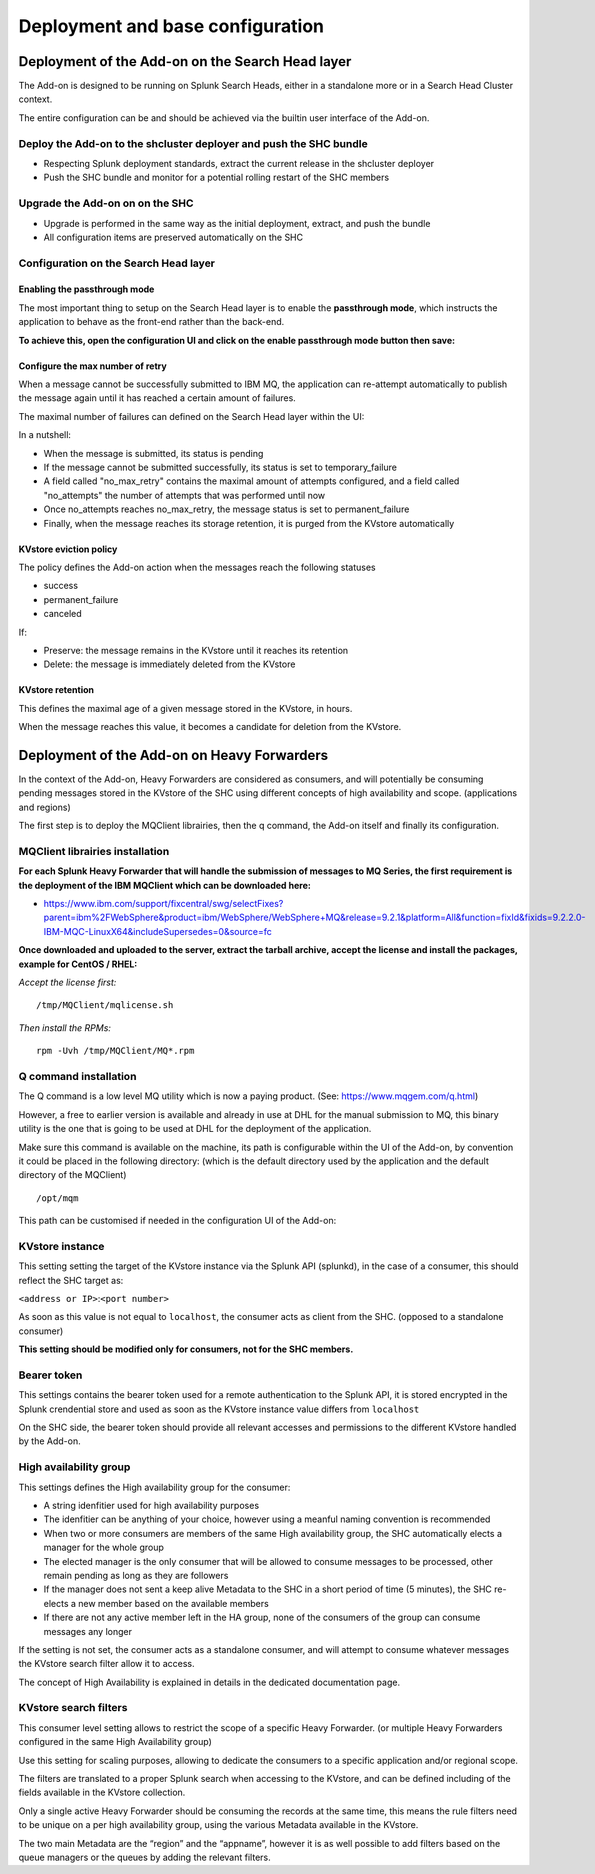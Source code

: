 Deployment and base configuration
---------------------------------

Deployment of the Add-on on the Search Head layer
=================================================

The Add-on is designed to be running on Splunk Search Heads, either in a standalone more or in a Search Head Cluster context.

The entire configuration can be and should be achieved via the builtin user interface of the Add-on.

Deploy the Add-on to the shcluster deployer and push the SHC bundle
###################################################################

- Respecting Splunk deployment standards, extract the current release in the shcluster deployer
- Push the SHC bundle and monitor for a potential rolling restart of the SHC members

Upgrade the Add-on on on the SHC
################################

- Upgrade is performed in the same way as the initial deployment, extract, and push the bundle
- All configuration items are preserved automatically on the SHC

Configuration on the Search Head layer
######################################

Enabling the passthrough mode
^^^^^^^^^^^^^^^^^^^^^^^^^^^^^

The most important thing to setup on the Search Head layer is to enable the **passthrough mode**, which instructs the application to behave as the front-end rather than the back-end.

**To achieve this, open the configuration UI and click on the enable passthrough mode button then save:**

.. image:: img/enable_passthrough.png
   :alt: enable_passthrough.png
   :align: center
   :width: 600px

Configure the max number of retry
^^^^^^^^^^^^^^^^^^^^^^^^^^^^^^^^^

When a message cannot be successfully submitted to IBM MQ, the application can re-attempt automatically to publish the message again until it has reached a certain amount of failures.

The maximal number of failures can defined on the Search Head layer within the UI:

.. image:: img/max_attempts.png
   :alt: max_attempts.png
   :align: center
   :width: 600px

In a nutshell:

- When the message is submitted, its status is pending
- If the message cannot be submitted successfully, its status is set to temporary_failure
- A field called "no_max_retry" contains the maximal amount of attempts configured, and a field called "no_attempts" the number of attempts that was performed until now
- Once no_attempts reaches no_max_retry, the message status is set to permanent_failure
- Finally, when the message reaches its storage retention, it is purged from the KVstore automatically

KVstore eviction policy
^^^^^^^^^^^^^^^^^^^^^^^

.. image:: img/kvstore_eviction_policy.png
   :alt: kvstore_eviction_policy.png
   :align: center
   :width: 600px

The policy defines the Add-on action when the messages reach the following statuses

- success
- permanent_failure
- canceled

If:

- Preserve: the message remains in the KVstore until it reaches its retention
- Delete: the message is immediately deleted from the KVstore

KVstore retention
^^^^^^^^^^^^^^^^^

.. image:: img/kvstore_retention.png
   :alt: kvstore_retention.png
   :align: center
   :width: 600px

This defines the maximal age of a given message stored in the KVstore, in hours.

When the message reaches this value, it becomes a candidate for deletion from the KVstore.

Deployment of the Add-on on Heavy Forwarders
============================================

In the context of the Add-on, Heavy Forwarders are considered as consumers, and will potentially be consuming pending messages stored in the KVstore of the SHC using different concepts of high availability and scope. (applications and regions)

The first step is to deploy the MQClient librairies, then the q command, the Add-on itself and finally its configuration.

MQClient librairies installation
################################

**For each Splunk Heavy Forwarder that will handle the submission of messages to MQ Series, the first requirement is the deployment of the IBM MQClient which can be downloaded here:**

- https://www.ibm.com/support/fixcentral/swg/selectFixes?parent=ibm%2FWebSphere&product=ibm/WebSphere/WebSphere+MQ&release=9.2.1&platform=All&function=fixId&fixids=9.2.2.0-IBM-MQC-LinuxX64&includeSupersedes=0&source=fc

**Once downloaded and uploaded to the server, extract the tarball archive, accept the license and install the packages, example for CentOS / RHEL:**

*Accept the license first:*

::

    /tmp/MQClient/mqlicense.sh

*Then install the RPMs:*

::

    rpm -Uvh /tmp/MQClient/MQ*.rpm

Q command installation
######################

The Q command is a low level MQ utility which is now a paying product. (See: https://www.mqgem.com/q.html) 

However, a free to earlier version is available and already in use at DHL for the manual submission to MQ, this binary utility is the one that is going to be used at DHL for the deployment of the application.

Make sure this command is available on the machine, its path is configurable within the UI of the Add-on, by convention it could be placed in the following directory: (which is the default directory used by the application and the default directory of the MQClient)

::

    /opt/mqm

This path can be customised if needed in the configuration UI of the Add-on:

.. image:: img/q_command_path.png
   :alt: q_command_path.png
   :align: center
   :width: 600px

KVstore instance
################

.. image:: img/kvstore_instance.png
   :alt: kvstore_instance.png
   :align: center
   :width: 600px

This setting setting the target of the KVstore instance via the Splunk API (splunkd), in the case of a consumer, this should reflect the SHC target as:

``<address or IP>``:``<port number>``

As soon as this value is not equal to ``localhost``, the consumer acts as client from the SHC. (opposed to a standalone consumer)

**This setting should be modified only for consumers, not for the SHC members.**

Bearer token
############

.. image:: img/bearer_token.png
   :alt: bearer_token.png
   :align: center
   :width: 600px

This settings contains the bearer token used for a remote authentication to the Splunk API, it is stored encrypted in the Splunk crendential store and used as soon as the KVstore instance value differs from ``localhost``

On the SHC side, the bearer token should provide all relevant accesses and permissions to the different KVstore handled by the Add-on.

High availability group
#######################

.. image:: img/ha_group_config.png
   :alt: ha_group_config.png
   :align: center
   :width: 600px

This settings defines the High availability group for the consumer:

- A string idenfitier used for high availability purposes
- The idenfitier can be anything of your choice, however using a meanful naming convention is recommended
- When two or more consumers are members of the same High availability group, the SHC automatically elects a manager for the whole group
- The elected manager is the only consumer that will be allowed to consume messages to be processed, other remain pending as long as they are followers
- If the manager does not sent a keep alive Metadata to the SHC in a short period of time (5 minutes), the SHC re-elects a new member based on the available members
- If there are not any active member left in the HA group, none of the consumers of the group can consume messages any longer

If the setting is not set, the consumer acts as a standalone consumer, and will attempt to consume whatever messages the KVstore search filter allow it to access.

The concept of High Availability is explained in details in the dedicated documentation page.

KVstore search filters
######################

.. image:: img/kvstore_search_filters.png
   :alt: kvstore_search_filters.png
   :align: center
   :width: 600px

This consumer level setting allows to restrict the scope of a specific Heavy Forwarder. (or multiple Heavy Forwarders configured in the same High Availability group)

Use this setting for scaling purposes, allowing to dedicate the consumers to a specific application and/or regional scope.

The filters are translated to a proper Splunk search when accessing to the KVstore, and can be defined including of the fields available in the KVstore collection.

Only a single active Heavy Forwarder should be consuming the records at the same time, this means the rule filters need to be unique on a per high availability group, using the various Metadata available in the KVstore.

The two main Metadata are the “region” and the “appname”, however it is as well possible to add filters based on the queue managers or the queues by adding the relevant filters.
